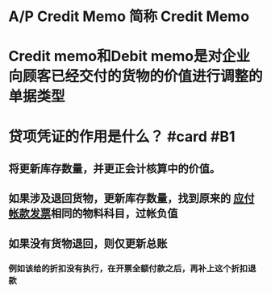 * A/P Credit Memo 简称 Credit Memo
* Credit memo和Debit memo是对企业向顾客已经交付的货物的价值进行调整的单据类型
* 贷项凭证的作用是什么？ #card #B1
:PROPERTIES:
:card-last-interval: 2.96
:card-repeats: 1
:card-ease-factor: 2.36
:card-next-schedule: 2022-05-16T00:32:33.194Z
:card-last-reviewed: 2022-05-13T01:32:33.194Z
:card-last-score: 3
:END:
** 将更新库存数量，并更正会计核算中的价值。
** 如果涉及退回货物，更新库存数量，找到原来的 [[file:./应付帐款发票.org][应付帐款发票]]相同的物料科目，过帐负值
** 如果没有货物退回，则仅更新总账
*** 例如该给的折扣没有执行，在开票全额付款之后，再补上这个折扣退款
